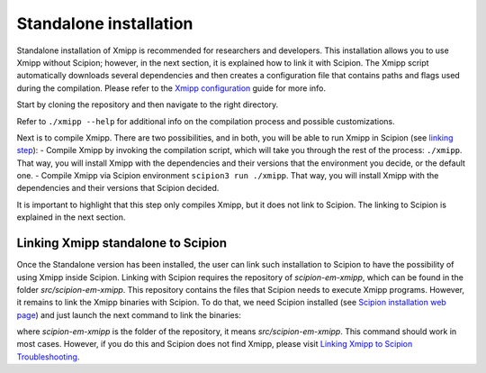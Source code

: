 Standalone installation
-----------------------

Standalone installation of Xmipp is recommended for researchers and developers. This installation allows you to use Xmipp without Scipion; however, in the next section, it is explained how to link it with Scipion. The Xmipp script automatically downloads several dependencies and then creates a configuration file that contains paths and flags used during the compilation. Please refer to the `Xmipp configuration <https://github.com/I2PC/xmipp/wiki/Xmipp-configuration>`_ guide for more info.

Start by cloning the repository and then navigate to the right directory.

Refer to ``./xmipp --help`` for additional info on the compilation process and possible customizations.

Next is to compile Xmipp. There are two possibilities, and in both, you will be able to run Xmipp in Scipion (see `linking step <https://github.com/I2PC/xmipp/edit/agm_refactoring_readme/README.md#linking-xmipp-standalone-to-scipion>`_):
- Compile Xmipp by invoking the compilation script, which will take you through the rest of the process: ``./xmipp``. That way, you will install Xmipp with the dependencies and their versions that the environment you decide, or the default one.
- Compile Xmipp via Scipion environment ``scipion3 run ./xmipp``. That way, you will install Xmipp with the dependencies and their versions that Scipion decided. 

It is important to highlight that this step only compiles Xmipp, but it does not link to Scipion. The linking to Scipion is explained in the next section.

Linking Xmipp standalone to Scipion
^^^^^^^^^^^^^^^^^^^^^^^^^^^^^^^^^^^^

Once the Standalone version has been installed, the user can link such installation to Scipion to have the possibility of using Xmipp inside Scipion. Linking with Scipion requires the repository of `scipion-em-xmipp`, which can be found in the folder `src/scipion-em-xmipp`. This repository contains the files that Scipion needs to execute Xmipp programs. However, it remains to link the Xmipp binaries with Scipion. To do that, we need Scipion installed (see `Scipion installation web page <https://scipion-em.github.io/docs/docs/scipion-modes/how-to-install.html#>`_) and just launch the next command to link the binaries:

where `scipion-em-xmipp` is the folder of the repository, it means `src/scipion-em-xmipp`. This command should work in most cases. However, if you do this and Scipion does not find Xmipp, please visit `Linking Xmipp to Scipion Troubleshooting <https://github.com/I2PC/xmipp/wiki/Linking-Xmipp-to-Scipion-Troubleshooting>`_.
